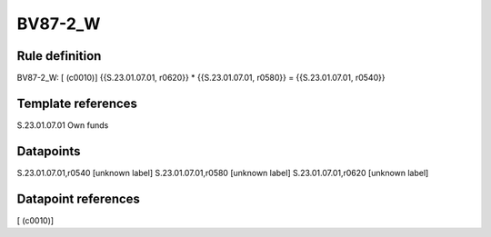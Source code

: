 ========
BV87-2_W
========

Rule definition
---------------

BV87-2_W: [ (c0010)] {{S.23.01.07.01, r0620}} * {{S.23.01.07.01, r0580}} = {{S.23.01.07.01, r0540}}


Template references
-------------------

S.23.01.07.01 Own funds


Datapoints
----------

S.23.01.07.01,r0540 [unknown label]
S.23.01.07.01,r0580 [unknown label]
S.23.01.07.01,r0620 [unknown label]


Datapoint references
--------------------

[ (c0010)]